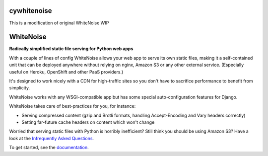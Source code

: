cywhitenoise
============

This is a modification of original WhiteNoise
WIP



WhiteNoise
==========

.. image:: https://img.shields.io/travis/evansd/whitenoise.svg
   :target:  https://travis-ci.org/evansd/whitenoise
   :alt: Build Status (Linux)

.. image:: https://img.shields.io/appveyor/ci/evansd/whitenoise.svg
   :target:  https://ci.appveyor.com/project/evansd/whitenoise
   :alt: Build Status (Windows)

.. image:: https://img.shields.io/pypi/v/whitenoise.svg
    :target: https://pypi.python.org/pypi/whitenoise
    :alt: Latest PyPI version

.. image:: https://img.shields.io/pypi/dm/whitenoise.svg
    :target: https://pypistats.org/packages/whitenoise
    :alt: Monthly PyPI downloads

.. image:: https://img.shields.io/github/stars/evansd/whitenoise.svg?style=social&label=Star
    :target: https://github.com/evansd/whitenoise
    :alt: GitHub project

**Radically simplified static file serving for Python web apps**

With a couple of lines of config WhiteNoise allows your web app to serve its
own static files, making it a self-contained unit that can be deployed anywhere
without relying on nginx, Amazon S3 or any other external service. (Especially
useful on Heroku, OpenShift and other PaaS providers.)

It's designed to work nicely with a CDN for high-traffic sites so you don't have to
sacrifice performance to benefit from simplicity.

WhiteNoise works with any WSGI-compatible app but has some special auto-configuration
features for Django.

WhiteNoise takes care of best-practices for you, for instance:

* Serving compressed content (gzip and Brotli formats, handling Accept-Encoding
  and Vary headers correctly)
* Setting far-future cache headers on content which won't change

Worried that serving static files with Python is horribly inefficient?
Still think you should be using Amazon S3? Have a look at the `Infrequently
Asked Questions`_.

To get started, see the documentation_.

.. _Infrequently Asked Questions: https://whitenoise.evans.io/en/stable/#infrequently-asked-questions
.. _documentation: https://whitenoise.evans.io/en/stable/
